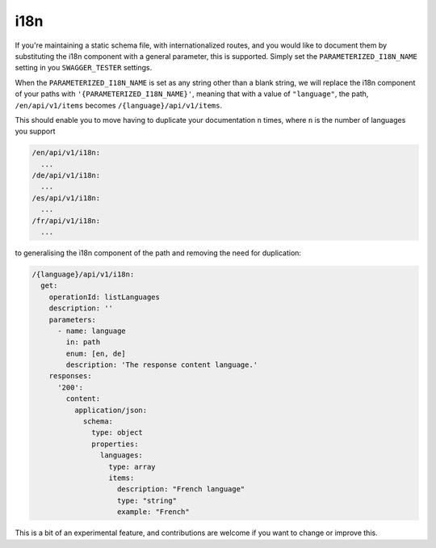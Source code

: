 .. _i18n:

****
i18n
****

If you're maintaining a static schema file, with internationalized routes,
and you would like to document them by substituting the i18n component
with a general parameter, this is supported. Simply set the ``PARAMETERIZED_I18N_NAME`` setting in you ``SWAGGER_TESTER``
settings.

When the ``PARAMETERIZED_I18N_NAME`` is set as any string other than a blank string, we will replace
the i18n component of your paths with ``'{PARAMETERIZED_I18N_NAME}'``, meaning that with a value of ``"language"``, the path, ``/en/api/v1/items`` becomes ``/{language}/api/v1/items``.

This should enable you to move having to duplicate your documentation ``n`` times, where ``n`` is the number of languages you support

.. code:: yaml

  /en/api/v1/i18n:
    ...
  /de/api/v1/i18n:
    ...
  /es/api/v1/i18n:
    ...
  /fr/api/v1/i18n:
    ...

to generalising the i18n component of the path and removing the need for duplication:

.. code:: yaml

  /{language}/api/v1/i18n:
    get:
      operationId: listLanguages
      description: ''
      parameters:
        - name: language
          in: path
          enum: [en, de]
          description: 'The response content language.'
      responses:
        '200':
          content:
            application/json:
              schema:
                type: object
                properties:
                  languages:
                    type: array
                    items:
                      description: "French language"
                      type: "string"
                      example: "French"

This is a bit of an experimental feature, and contributions are welcome if you want to change or improve this.
